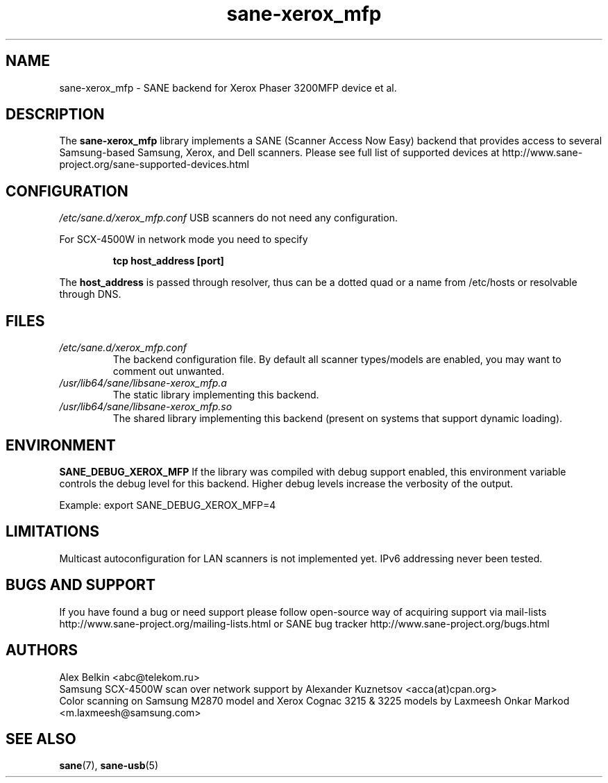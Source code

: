 .TH sane\-xerox_mfp 5 "15 Dec 2008" "" "SANE Scanner Access Now Easy"
.IX sane\-xerox_mfp
.SH NAME
sane\-xerox_mfp \- SANE backend for Xerox Phaser 3200MFP device et al.
.SH DESCRIPTION
The
.B sane\-xerox_mfp
library implements a SANE (Scanner Access Now Easy) backend that provides
access to several Samsung-based Samsung, Xerox, and Dell scanners.
Please see full list of supported devices at
http://www.sane\-project.org/sane\-supported\-devices.html

.SH CONFIGURATION
.I /etc/sane.d/xerox_mfp.conf
USB scanners do not need any configuration.

For SCX\-4500W in network mode you need to specify
.PP
.RS
.B tcp host_address [port]
.RE
.PP
The
.B host_address
is passed through resolver, thus can be a dotted quad or a name from /etc/hosts or resolvable through DNS.
.SH FILES
.TP
.I /etc/sane.d/xerox_mfp.conf
The backend configuration file. By default all scanner types/models are enabled, you
may want to comment out unwanted.
.TP
.I /usr/lib64/sane/libsane\-xerox_mfp.a
The static library implementing this backend.
.TP
.I /usr/lib64/sane/libsane\-xerox_mfp.so
The shared library implementing this backend (present on systems that
support dynamic loading).
.SH ENVIRONMENT
.B SANE_DEBUG_XEROX_MFP
If the library was compiled with debug support enabled, this
environment variable controls the debug level for this backend.  Higher
debug levels increase the verbosity of the output.

Example:
export SANE_DEBUG_XEROX_MFP=4

.SH LIMITATIONS
Multicast autoconfiguration for LAN scanners is not implemented yet. IPv6 addressing never been tested.

.SH BUGS AND SUPPORT
If you have found a bug or need support please follow open\-source way of acquiring support via
mail\-lists http://www.sane\-project.org/mailing\-lists.html or SANE bug tracker
http://www.sane\-project.org/bugs.html

.SH AUTHORS
Alex Belkin <abc@telekom.ru>
.br
Samsung SCX\-4500W scan over network support by
Alexander Kuznetsov <acca(at)cpan.org>
.br
Color scanning on Samsung M2870 model and Xerox Cognac 3215 & 3225 models by
Laxmeesh Onkar Markod <m.laxmeesh@samsung.com>

.SH "SEE ALSO"
.BR sane (7),
.BR sane\-usb (5)
.br
